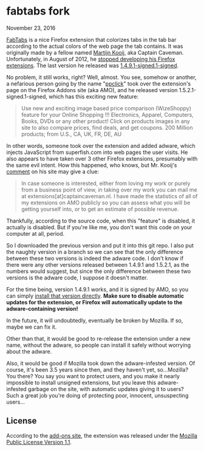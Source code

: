 * fabtabs fork

November 23, 2016

[[https://addons.mozilla.org/EN-us/firefox/addon/fabtabs/][FabTabs]] is a nice Firefox extension that colorizes tabs in the tab bar according to the actual colors of the web page the tab contains.  It was originally made by a fellow named [[http://www.martijnkooij.nl/][Martijn Kooij]], aka Captain Caveman.  Unfortunately, in August of 2012, he [[http://www.martijnkooij.nl/2012/08/end-of-life-for-my-firefox-extensions/][stopped developing his Firefox extensions]].  The last version he released was [[https://addons.mozilla.org/EN-us/firefox/addon/fabtabs/versions/1.4.9.1-signed.1-signed][1.4.9.1-signed.1-signed]].

No problem, it still works, right?  Well, almost.  You see, somehow or another, a nefarious person going by the name "[[https://addons.mozilla.org/en-US/firefox/user/ppclick/][ppclick]]" took over the extension's page on the Firefox Addons site (aka AMO), and he released version 1.5.2.1-signed.1-signed, which has this exciting new feature:

#+BEGIN_QUOTE
Use new and exciting image based price comparison (WizeShoppy) feature for your Online Shopping !!!
Electronics, Apparel, Computers, Books, DVDs or any other product! Click on products images in any site to also compare prices, find deals, and get coupons. 200 Million products; from U.S., CA, UK, FR, DE, AU 
#+END_QUOTE

In other words, someone took over the extension and added adware, which injects JavaScript from superfish.com into web pages the user visits.  He also appears to have taken over 3 other Firefox extensions, presumably with the same evil intent.  How this happened, who knows, but Mr. Kooij's [[http://www.martijnkooij.nl/2012/08/end-of-life-for-my-firefox-extensions/][comment]] on his site may give a clue:

#+BEGIN_QUOTE
In case someone is interested, either from loving my work or purely from a business point of view, in taking over my work you can mail me at extensions[at]captaincaveman.nl. I have made the statistics of all of my extensions on AMO publicly so you can assess what you will be getting yourself into, or to get an estimate of possible revenue.
#+END_QUOTE

Thankfully, according to the source code, when this "feature" is disabled, it actually is disabled.  But if you're like me, you don't want this code on your computer at all, period.  

So I downloaded the previous version and put it into this git repo.  I also put the naughty version in a branch so we can see that the only difference between these two versions is indeed the adware code.  I don't know if there were any other versions released between 1.4.9.1 and 1.5.2.1, as the numbers would suggest, but since the only difference between these two versions is the adware code, I suppose it doesn't matter.

For the time being, version 1.4.9.1 works, and it is signed by AMO, so you can simply [[https://addons.mozilla.org/firefox/downloads/file/194772/fabtabs-1.4.9-fx.xpi?src%3Dversion-history][install that version directly]].  *Make sure to disable automatic updates for the extension, or Firefox will automatically update to the adware-containing version!*

In the future, it will undoubtedly, eventually be broken by Mozilla.  If so, maybe we can fix it.

Other than that, it would be good to re-release the extension under a new name, without the adware, so people can install it safely without worrying about the adware.  

Also, it would be good if Mozilla took down the adware-infested version.  Of course, it's been 3.5 years since then, and they haven't yet, so...Mozilla?  You there?  You say you want to protect users, and you make it nearly impossible to install unsigned extensions, but you leave this adware-infested garbage on the site, with automatic updates giving it to users?  Such a great job you're doing of protecting poor, innocent, unsuspecting users...

** License

According to the [[https://addons.mozilla.org/EN-us/firefox/addon/fabtabs/versions/1.4.9.1-signed.1-signed][add-ons site]], the extension was released under the [[http://www.mozilla.org/MPL/MPL-1.1.html][Mozilla Public License Version 1.1]].


